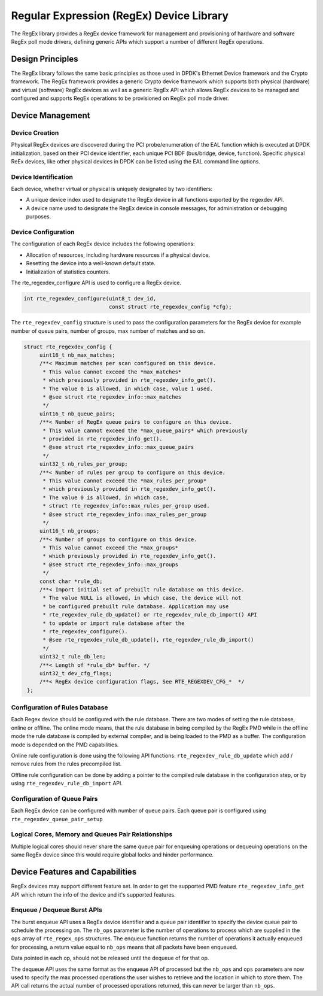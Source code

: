 .. SPDX-License-Identifier: BSD-3-Clause
   Copyright 2020 Mellanox Technologies, Ltd

Regular Expression (RegEx) Device Library
=========================================

The RegEx library provides a RegEx device framework for management and
provisioning of hardware and software RegEx poll mode drivers, defining generic
APIs which support a number of different RegEx operations.


Design Principles
-----------------

The RegEx library follows the same basic principles as those used in DPDK's
Ethernet Device framework and the Crypto framework. The RegEx framework provides
a generic Crypto device framework which supports both physical (hardware)
and virtual (software) RegEx devices as well as a generic RegEx API which allows
RegEx devices to be managed and configured and supports RegEx operations to be
provisioned on RegEx poll mode driver.


Device Management
-----------------

Device Creation
~~~~~~~~~~~~~~~

Physical RegEx devices are discovered during the PCI probe/enumeration of the
EAL function which is executed at DPDK initialization, based on
their PCI device identifier, each unique PCI BDF (bus/bridge, device,
function). Specific physical ReEx devices, like other physical devices in DPDK
can be listed using the EAL command line options.


Device Identification
~~~~~~~~~~~~~~~~~~~~~

Each device, whether virtual or physical is uniquely designated by two
identifiers:

- A unique device index used to designate the RegEx device in all functions
  exported by the regexdev API.

- A device name used to designate the RegEx device in console messages, for
  administration or debugging purposes.


Device Configuration
~~~~~~~~~~~~~~~~~~~~

The configuration of each RegEx device includes the following operations:

- Allocation of resources, including hardware resources if a physical device.
- Resetting the device into a well-known default state.
- Initialization of statistics counters.

The rte_regexdev_configure API is used to configure a RegEx device.

.. code-block:: c

   int rte_regexdev_configure(uint8_t dev_id,
                              const struct rte_regexdev_config *cfg);

The ``rte_regexdev_config`` structure is used to pass the configuration
parameters for the RegEx device for example  number of queue pairs, number of
groups, max number of matches and so on.

.. code-block:: c

   struct rte_regexdev_config {
        uint16_t nb_max_matches;
        /**< Maximum matches per scan configured on this device.
         * This value cannot exceed the *max_matches*
         * which previously provided in rte_regexdev_info_get().
         * The value 0 is allowed, in which case, value 1 used.
         * @see struct rte_regexdev_info::max_matches
         */
        uint16_t nb_queue_pairs;
        /**< Number of RegEx queue pairs to configure on this device.
         * This value cannot exceed the *max_queue_pairs* which previously
         * provided in rte_regexdev_info_get().
         * @see struct rte_regexdev_info::max_queue_pairs
         */
        uint32_t nb_rules_per_group;
        /**< Number of rules per group to configure on this device.
         * This value cannot exceed the *max_rules_per_group*
         * which previously provided in rte_regexdev_info_get().
         * The value 0 is allowed, in which case,
         * struct rte_regexdev_info::max_rules_per_group used.
         * @see struct rte_regexdev_info::max_rules_per_group
         */
        uint16_t nb_groups;
        /**< Number of groups to configure on this device.
         * This value cannot exceed the *max_groups*
         * which previously provided in rte_regexdev_info_get().
         * @see struct rte_regexdev_info::max_groups
         */
        const char *rule_db;
        /**< Import initial set of prebuilt rule database on this device.
         * The value NULL is allowed, in which case, the device will not
         * be configured prebuilt rule database. Application may use
         * rte_regexdev_rule_db_update() or rte_regexdev_rule_db_import() API
         * to update or import rule database after the
         * rte_regexdev_configure().
         * @see rte_regexdev_rule_db_update(), rte_regexdev_rule_db_import()
         */
        uint32_t rule_db_len;
        /**< Length of *rule_db* buffer. */
        uint32_t dev_cfg_flags;
        /**< RegEx device configuration flags, See RTE_REGEXDEV_CFG_*  */
    };


Configuration of Rules Database
~~~~~~~~~~~~~~~~~~~~~~~~~~~~~~~

Each Regex device should be configured with the rule database.
There are two modes of setting the rule database, online or offline.
The online mode means, that the rule database in being compiled by the
RegEx PMD while in the offline mode the rule database is compiled by external
compiler, and is being loaded to the PMD as a buffer.
The configuration mode is depended on the PMD capabilities.

Online rule configuration is done using the following API functions:
``rte_regexdev_rule_db_update`` which add / remove rules from the rules
precompiled list.

Offline rule configuration can be done by adding a pointer to the compiled
rule database in the configuration step, or by using
``rte_regexdev_rule_db_import`` API.


Configuration of Queue Pairs
~~~~~~~~~~~~~~~~~~~~~~~~~~~~

Each RegEx device can be configured with number of queue pairs.
Each queue pair is configured using ``rte_regexdev_queue_pair_setup``


Logical Cores, Memory and Queues Pair Relationships
~~~~~~~~~~~~~~~~~~~~~~~~~~~~~~~~~~~~~~~~~~~~~~~~~~~

Multiple logical cores should never share the same queue pair for enqueuing
operations or dequeuing operations on the same RegEx device since this would
require global locks and hinder performance.


Device Features and Capabilities
---------------------------------

RegEx devices may support different feature set.
In order to get the supported PMD feature ``rte_regexdev_info_get``
API which return the info of the device and it's supported features.


Enqueue / Dequeue Burst APIs
~~~~~~~~~~~~~~~~~~~~~~~~~~~~

The burst enqueue API uses a RegEx device identifier and a queue pair
identifier to specify the device queue pair to schedule the processing on.
The ``nb_ops`` parameter is the number of operations to process which are
supplied in the ``ops`` array of ``rte_regex_ops`` structures.
The enqueue function returns the number of operations it actually enqueued for
processing, a return value equal to ``nb_ops`` means that all packets have been
enqueued.

Data pointed in each op, should not be released until the dequeue of for that
op.

The dequeue API uses the same format as the enqueue API of processed but
the ``nb_ops`` and ``ops`` parameters are now used to specify the max processed
operations the user wishes to retrieve and the location in which to store them.
The API call returns the actual number of processed operations returned, this
can never be larger than ``nb_ops``.
